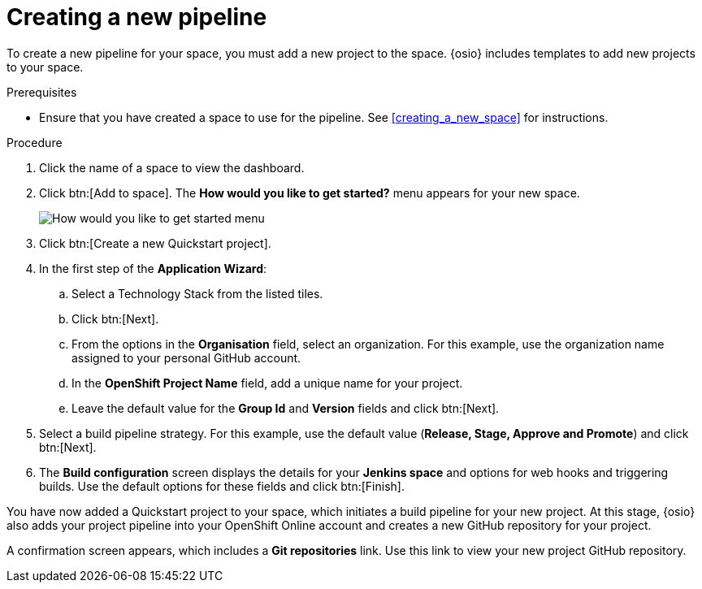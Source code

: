 [id="creating_a_new_pipeline"]
= Creating a new pipeline

To create a new pipeline for your space, you must add a new project to the space. {osio} includes templates to add new projects to your space.

.Prerequisites

* Ensure that you have created a space to use for the pipeline. See <<creating_a_new_space>> for instructions.

.Procedure

. Click the name of a space to view the dashboard.

. Click btn:[Add to space]. The *How would you like to get started?* menu appears for your new space.
+
image::get_started_menu.png[How would you like to get started menu]
+
. Click btn:[Create a new Quickstart project].
. In the first step of the *Application Wizard*:
.. Select a Technology Stack from the listed tiles.
.. Click btn:[Next].
.. From the options in the *Organisation* field, select an organization. For this example, use the organization name assigned to your personal GitHub account.
.. In the *OpenShift Project Name* field, add a unique name for your project.
.. Leave the default value for the *Group Id* and *Version* fields and click btn:[Next].

. Select a build pipeline strategy. For this example, use the default value (*Release, Stage, Approve and Promote*) and click btn:[Next].

. The *Build configuration* screen displays the details for your *Jenkins space* and options for web hooks and triggering builds. Use the default options for these fields and click btn:[Finish].

You have now added a Quickstart project to your space, which initiates a build pipeline for your new project. At this stage, {osio} also adds your project pipeline into your OpenShift Online account and creates a new GitHub repository for your project.

A confirmation screen appears, which includes a *Git repositories* link. Use this link to view your new project GitHub repository.
